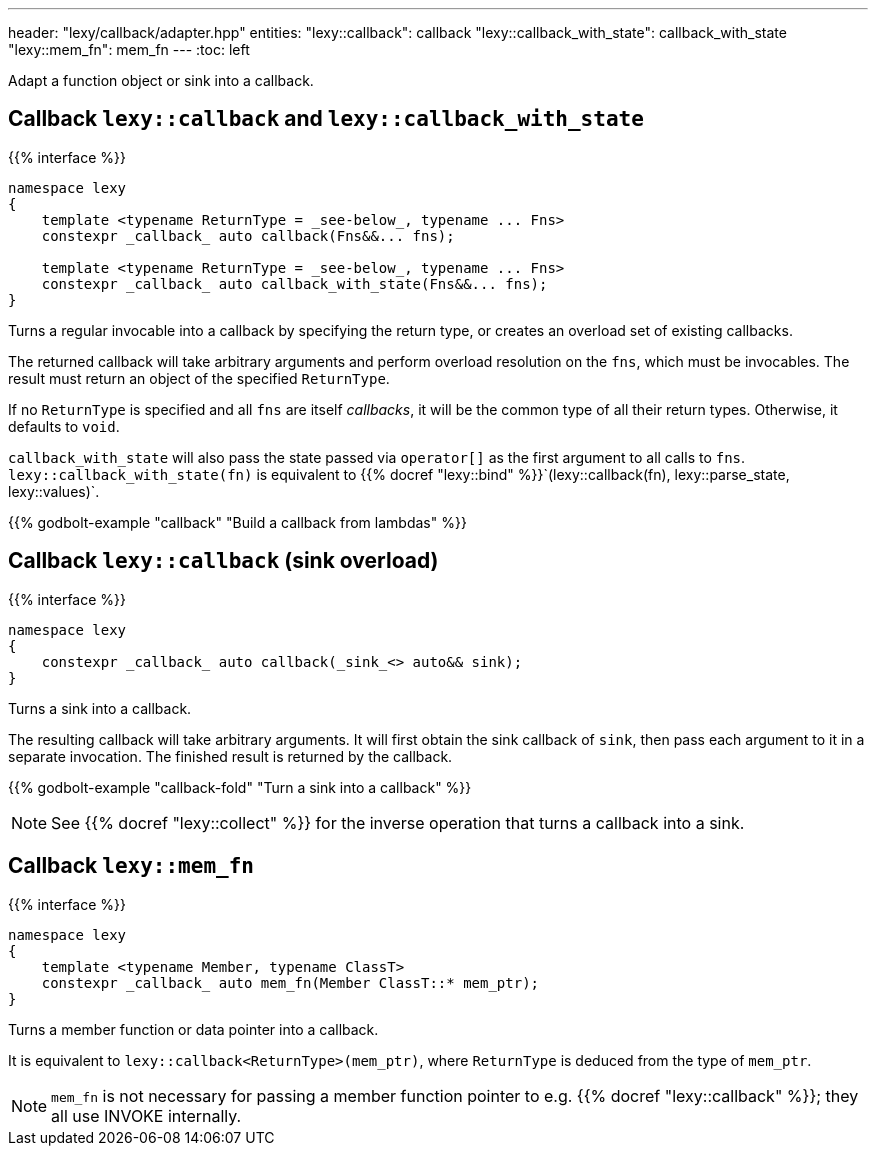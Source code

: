 ---
header: "lexy/callback/adapter.hpp"
entities:
  "lexy::callback": callback
  "lexy::callback_with_state": callback_with_state
  "lexy::mem_fn": mem_fn
---
:toc: left

[.lead]
Adapt a function object or sink into a callback.

[#callback]
== Callback `lexy::callback` and `lexy::callback_with_state`

{{% interface %}}
----
namespace lexy
{
    template <typename ReturnType = _see-below_, typename ... Fns>
    constexpr _callback_ auto callback(Fns&&... fns);

    template <typename ReturnType = _see-below_, typename ... Fns>
    constexpr _callback_ auto callback_with_state(Fns&&... fns);
}
----

[.lead]
Turns a regular invocable into a callback by specifying the return type, or creates an overload set of existing callbacks.

The returned callback will take arbitrary arguments and perform overload resolution on the `fns`,
which must be invocables.
The result must return an object of the specified `ReturnType`.

If no `ReturnType` is specified and all `fns` are itself _callbacks_, it will be the common type of all their return types.
Otherwise, it defaults to `void`.

`callback_with_state` will also pass the state passed via `operator[]` as the first argument to all calls to `fns`.
`lexy::callback_with_state(fn)` is equivalent to {{% docref "lexy::bind" %}}`(lexy::callback(fn), lexy::parse_state, lexy::values)`.

{{% godbolt-example "callback" "Build a callback from lambdas" %}}

[#callback-sink]
== Callback `lexy::callback` (sink overload)

{{% interface %}}
----
namespace lexy
{
    constexpr _callback_ auto callback(_sink_<> auto&& sink);
}
----

[.lead]
Turns a sink into a callback.

The resulting callback will take arbitrary arguments.
It will first obtain the sink callback of `sink`, then pass each argument to it in a separate invocation.
The finished result is returned by the callback.

{{% godbolt-example "callback-fold" "Turn a sink into a callback" %}}

NOTE: See {{% docref "lexy::collect" %}} for the inverse operation that turns a callback into a sink.

[#mem_fn]
== Callback `lexy::mem_fn`

{{% interface %}}
----
namespace lexy
{
    template <typename Member, typename ClassT>
    constexpr _callback_ auto mem_fn(Member ClassT::* mem_ptr);
}
----

[.lead]
Turns a member function or data pointer into a callback.

It is equivalent to `lexy::callback<ReturnType>(mem_ptr)`, where `ReturnType` is deduced from the type of `mem_ptr`.

NOTE: `mem_fn` is not necessary for passing a member function pointer to e.g. {{% docref "lexy::callback" %}};
they all use INVOKE internally.

